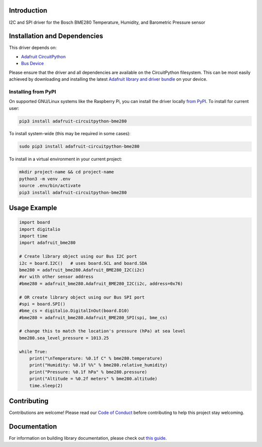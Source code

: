 Introduction
============

.. image:: https://readthedocs.org/projects/adafruit-circuitpython-bme280/badge/?version=latest
    :target: https://circuitpython.readthedocs.io/projects/bme280/en/latest/
    :alt: Documentation Status

.. image :: https://img.shields.io/discord/327254708534116352.svg
    :target: https://adafru.it/discord
    :alt: Discord

.. image:: https://github.com/adafruit/Adafruit_CircuitPython_BME280/workflows/Build%20CI/badge.svg
    :target: https://github.com/adafruit/Adafruit_CircuitPython_BME280/actions/
    :alt: Build Status

I2C and SPI driver for the Bosch BME280 Temperature, Humidity, and Barometric Pressure sensor

Installation and Dependencies
=============================

This driver depends on:

* `Adafruit CircuitPython <https://github.com/adafruit/circuitpython>`_
* `Bus Device <https://github.com/adafruit/Adafruit_CircuitPython_BusDevice>`_

Please ensure that the driver and all dependencies are available on the
CircuitPython filesystem.  This can be most easily achieved by downloading and
installing the latest
`Adafruit library and driver bundle <https://github.com/adafruit/Adafruit_CircuitPython_Bundle>`_
on your device.

Installing from PyPI
--------------------

On supported GNU/Linux systems like the Raspberry Pi, you can install the driver locally `from
PyPI <https://pypi.org/project/adafruit-circuitpython-bme280/>`_. To install for current user:

.. code-block:: shell

    pip3 install adafruit-circuitpython-bme280

To install system-wide (this may be required in some cases):

.. code-block:: shell

    sudo pip3 install adafruit-circuitpython-bme280

To install in a virtual environment in your current project:

.. code-block:: shell

    mkdir project-name && cd project-name
    python3 -m venv .env
    source .env/bin/activate
    pip3 install adafruit-circuitpython-bme280

Usage Example
=============

.. code-block:: python

    import board
    import digitalio
    import time
    import adafruit_bme280

    # Create library object using our Bus I2C port
    i2c = board.I2C()   # uses board.SCL and board.SDA
    bme280 = adafruit_bme280.Adafruit_BME280_I2C(i2c)
    #or with other sensor address
    #bme280 = adafruit_bme280.Adafruit_BME280_I2C(i2c, address=0x76)

    # OR create library object using our Bus SPI port
    #spi = board.SPI()
    #bme_cs = digitalio.DigitalInOut(board.D10)
    #bme280 = adafruit_bme280.Adafruit_BME280_SPI(spi, bme_cs)

    # change this to match the location's pressure (hPa) at sea level
    bme280.sea_level_pressure = 1013.25

    while True:
        print("\nTemperature: %0.1f C" % bme280.temperature)
        print("Humidity: %0.1f %%" % bme280.relative_humidity)
        print("Pressure: %0.1f hPa" % bme280.pressure)
        print("Altitude = %0.2f meters" % bme280.altitude)
        time.sleep(2)

Contributing
============

Contributions are welcome! Please read our `Code of Conduct
<https://github.com/adafruit/Adafruit_CircuitPython_BME280/blob/master/CODE_OF_CONDUCT.md>`_
before contributing to help this project stay welcoming.

Documentation
=============

For information on building library documentation, please check out `this guide <https://learn.adafruit.com/creating-and-sharing-a-circuitpython-library/sharing-our-docs-on-readthedocs#sphinx-5-1>`_.
